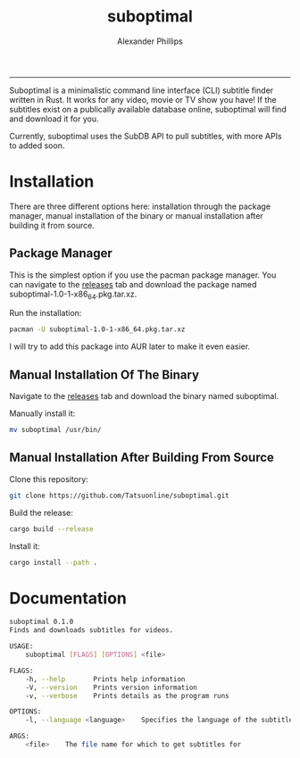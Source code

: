 #+TITLE: suboptimal 
#+AUTHOR: Alexander Phillips
#+EMAIL: mail@alexanderphillips.net
-----

Suboptimal is a minimalistic command line interface (CLI) subtitle finder written in Rust. It works for any video, movie or TV show you have! If the subtitles exist on a publically available database online, suboptimal will find and download it for you.

Currently, suboptimal uses the SubDB API to pull subtitles, with more APIs to added soon.

* Installation

There are three different options here: installation through the package manager, manual installation of the binary or manual installation after building it from source.

** Package Manager

This is the simplest option if you use the pacman package manager. You can navigate to the [[https://github.com/Tatsuonline/suboptimal/releases][releases]] tab and download the package named suboptimal-1.0-1-x86_64.pkg.tar.xz.

Run the installation:

#+BEGIN_SRC bash
pacman -U suboptimal-1.0-1-x86_64.pkg.tar.xz
#+END_SRC

I will try to add this package into AUR later to make it even easier.

** Manual Installation Of The Binary

Navigate to the [[https://github.com/Tatsuonline/suboptimal/releases][releases]] tab and download the binary named suboptimal.

Manually install it:

#+BEGIN_SRC bash
mv suboptimal /usr/bin/
#+END_SRC

** Manual Installation After Building From Source

Clone this repository:

#+BEGIN_SRC bash
git clone https://github.com/Tatsuonline/suboptimal.git
#+END_SRC

Build the release:

#+BEGIN_SRC bash
cargo build --release
#+END_SRC

Install it:

#+BEGIN_SRC bash
cargo install --path .
#+END_SRC

* Documentation

#+BEGIN_SRC bash
suboptimal 0.1.0
Finds and downloads subtitles for videos.

USAGE:
    suboptimal [FLAGS] [OPTIONS] <file>

FLAGS:
    -h, --help       Prints help information
    -V, --version    Prints version information
    -v, --verbose    Prints details as the program runs

OPTIONS:
    -l, --language <language>    Specifies the language of the subtitles to download [default: en]

ARGS:
    <file>    The file name for which to get subtitles for
#+END_SRC
